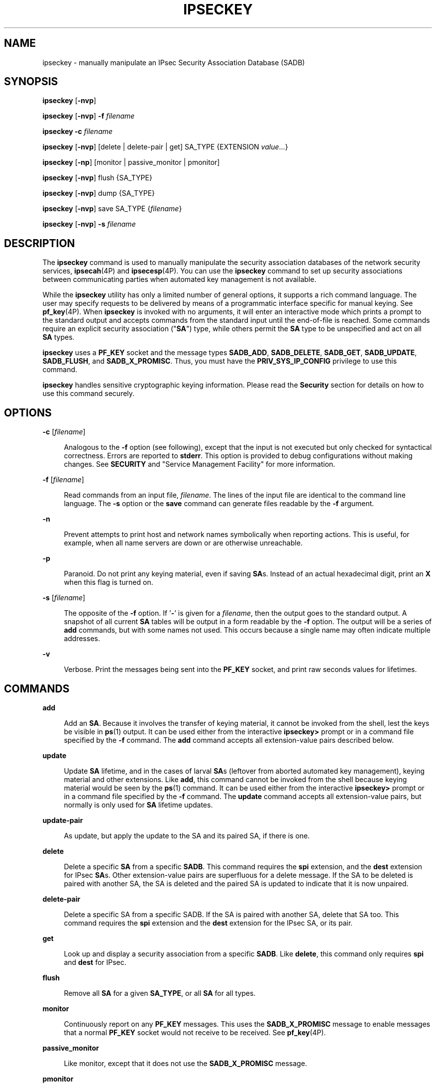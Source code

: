 '\" te
.\" Copyright (C) 2008, Sun Microsystems, Inc. All Rights Reserved
.\" The contents of this file are subject to the terms of the Common Development and Distribution License (the "License").  You may not use this file except in compliance with the License.
.\" You can obtain a copy of the license at usr/src/OPENSOLARIS.LICENSE or http://www.opensolaris.org/os/licensing.  See the License for the specific language governing permissions and limitations under the License.
.\" When distributing Covered Code, include this CDDL HEADER in each file and include the License file at usr/src/OPENSOLARIS.LICENSE.  If applicable, add the following below this CDDL HEADER, with the fields enclosed by brackets "[]" replaced with your own identifying information: Portions Copyright [yyyy] [name of copyright owner]
.TH IPSECKEY 8 "April 17, 2024"
.SH NAME
ipseckey \- manually manipulate an IPsec Security Association Database (SADB)
.SH SYNOPSIS
.nf
\fBipseckey\fR  [\fB-nvp\fR]
.fi

.LP
.nf
\fBipseckey\fR  [\fB-nvp\fR] \fB-f\fR \fIfilename\fR
.fi

.LP
.nf
\fBipseckey\fR  \fB-c\fR \fIfilename\fR
.fi

.LP
.nf
\fBipseckey\fR  [\fB-nvp\fR] [delete | delete-pair | get] SA_TYPE {EXTENSION \fIvalue\fR...}
.fi

.LP
.nf
\fBipseckey\fR  [\fB-np\fR] [monitor |  passive_monitor |  pmonitor]
.fi

.LP
.nf
\fBipseckey\fR  [\fB-nvp\fR] flush {SA_TYPE}
.fi

.LP
.nf
\fBipseckey\fR  [\fB-nvp\fR] dump {SA_TYPE}
.fi

.LP
.nf
\fBipseckey\fR  [\fB-nvp\fR] save SA_TYPE {\fIfilename\fR}
.fi

.LP
.nf
\fBipseckey\fR  [\fB-nvp\fR] \fB-s\fR \fIfilename\fR
.fi

.SH DESCRIPTION
The \fBipseckey\fR command is used to manually manipulate the security
association databases of the network security services, \fBipsecah\fR(4P) and
\fBipsecesp\fR(4P). You can use the \fBipseckey\fR command to set up security
associations between communicating parties when automated key management is not
available.
.sp
.LP
While the \fBipseckey\fR utility has only a limited number of general options,
it supports a rich command language. The user may specify requests to be
delivered by means of a programmatic interface specific for manual keying. See
\fBpf_key\fR(4P). When \fBipseckey\fR is invoked with no arguments, it will
enter an interactive mode which prints a prompt to the standard output and
accepts commands from the standard input until the end-of-file is reached. Some
commands require an explicit security association ("\fBSA\fR") type, while
others permit the \fBSA\fR type to be unspecified and act on all \fBSA\fR
types.
.sp
.LP
\fBipseckey\fR uses a \fBPF_KEY\fR socket and the message types \fBSADB_ADD\fR,
\fBSADB_DELETE\fR, \fBSADB_GET\fR, \fBSADB_UPDATE\fR, \fBSADB_FLUSH\fR, and
\fBSADB_X_PROMISC\fR. Thus, you must have the \fBPRIV_SYS_IP_CONFIG\fR
privilege to use this command.
.sp
.LP
\fBipseckey\fR handles sensitive cryptographic keying information. Please read
the \fBSecurity\fR section for details on how to use this command securely.
.SH OPTIONS
.ne 2
.na
\fB\fB-c\fR [\fIfilename\fR]\fR
.ad
.sp .6
.RS 4n
Analogous to the \fB-f\fR option (see following), except that the input is not
executed but only checked for syntactical correctness. Errors are reported to
\fBstderr\fR. This option is provided to debug configurations without making
changes. See \fBSECURITY\fR and "Service Management Facility" for more
information.
.RE

.sp
.ne 2
.na
\fB\fB-f\fR [\fIfilename\fR]\fR
.ad
.sp .6
.RS 4n
Read commands from an input file, \fIfilename\fR. The lines of the input file
are identical to the command line language. The \fB-s\fR option or the
\fBsave\fR command can generate files readable by the \fB-f\fR argument.
.RE

.sp
.ne 2
.na
\fB\fB-n\fR\fR
.ad
.sp .6
.RS 4n
Prevent attempts to print host and network names symbolically when reporting
actions. This is useful, for example, when all name servers are down or are
otherwise unreachable.
.RE

.sp
.ne 2
.na
\fB\fB-p\fR\fR
.ad
.sp .6
.RS 4n
Paranoid. Do not print any keying material, even if saving \fBSA\fRs. Instead
of an actual hexadecimal digit, print an \fBX\fR when this flag is turned on.
.RE

.sp
.ne 2
.na
\fB\fB-s\fR [\fIfilename\fR]\fR
.ad
.sp .6
.RS 4n
The opposite of the \fB-f\fR option. If '\fB-\fR' is given for a
\fIfilename\fR, then the output goes to the standard output. A snapshot of all
current \fBSA\fR tables will be output in a form readable by the \fB-f\fR
option. The output will be a series of \fBadd\fR commands, but with some names
not used. This occurs because a single name may often indicate multiple
addresses.
.RE

.sp
.ne 2
.na
\fB\fB-v\fR\fR
.ad
.sp .6
.RS 4n
Verbose. Print the messages being sent into the \fBPF_KEY\fR socket, and print
raw seconds values for lifetimes.
.RE

.SH COMMANDS
.ne 2
.na
\fB\fBadd\fR\fR
.ad
.sp .6
.RS 4n
Add an \fBSA\fR. Because it involves the transfer of keying material, it cannot
be invoked from the shell, lest the keys be visible in \fBps\fR(1) output. It
can be used either from the interactive \fBipseckey>\fR prompt or in a command
file specified by the \fB-f\fR command. The \fBadd\fR command accepts all
extension-value pairs described below.
.RE

.sp
.ne 2
.na
\fB\fBupdate\fR\fR
.ad
.sp .6
.RS 4n
Update \fBSA\fR lifetime, and in the cases of larval \fBSA\fRs (leftover from
aborted automated key management), keying material and other extensions. Like
\fBadd\fR, this command cannot be invoked from the shell because keying
material would be seen by the \fBps\fR(1) command. It can be used either from
the interactive \fBipseckey>\fR prompt or in a command file specified by the
\fB-f\fR command. The \fBupdate\fR command accepts all extension-value pairs,
but normally is only used for \fBSA\fR lifetime updates.
.RE

.sp
.ne 2
.na
\fB\fBupdate-pair\fR\fR
.ad
.sp .6
.RS 4n
As update, but apply the update to the SA and its paired SA, if there is one.
.RE

.sp
.ne 2
.na
\fB\fBdelete\fR\fR
.ad
.sp .6
.RS 4n
Delete a specific \fBSA\fR from a specific \fBSADB\fR. This command requires
the \fBspi\fR extension, and the \fBdest\fR extension for IPsec \fBSA\fRs.
Other extension-value pairs are superfluous for a delete message. If the SA to
be deleted is paired with another SA, the SA is deleted and the paired SA is
updated to indicate that it is now unpaired.
.RE

.sp
.ne 2
.na
\fB\fBdelete-pair\fR\fR
.ad
.sp .6
.RS 4n
Delete a specific SA from a specific SADB. If the SA is paired with another SA,
delete that SA too. This command requires the \fBspi\fR extension and the
\fBdest\fR extension for the IPsec SA, or its pair.
.RE

.sp
.ne 2
.na
\fB\fBget\fR\fR
.ad
.sp .6
.RS 4n
Look up and display a security association from a specific \fBSADB\fR. Like
\fBdelete\fR, this command only requires \fBspi\fR and \fBdest\fR for IPsec.
.RE

.sp
.ne 2
.na
\fB\fBflush\fR\fR
.ad
.sp .6
.RS 4n
Remove all \fBSA\fR for a given \fBSA_TYPE\fR, or all \fBSA\fR for all types.
.RE

.sp
.ne 2
.na
\fB\fBmonitor\fR\fR
.ad
.sp .6
.RS 4n
Continuously report on any \fBPF_KEY\fR messages. This uses the
\fBSADB_X_PROMISC\fR message to enable messages that a normal \fBPF_KEY\fR
socket would not receive to be received. See \fBpf_key\fR(4P).
.RE

.sp
.ne 2
.na
\fB\fBpassive_monitor\fR\fR
.ad
.sp .6
.RS 4n
Like monitor, except that it does not use the \fBSADB_X_PROMISC\fR message.
.RE

.sp
.ne 2
.na
\fB\fBpmonitor\fR\fR
.ad
.sp .6
.RS 4n
Synonym for \fBpassive_monitor\fR.
.RE

.sp
.ne 2
.na
\fB\fBdump\fR\fR
.ad
.sp .6
.RS 4n
Will display all \fBSA\fRs for a given \fBSA\fR type, or will display all
\fBSA\fRs. Because of the large amount of data generated by this command, there
is no guarantee that all \fBSA\fR information will be successfully delivered,
or that this command will even complete.
.RE

.sp
.ne 2
.na
\fB\fBsave\fR\fR
.ad
.sp .6
.RS 4n
Is the command analog of the \fB-s\fR option. It is included as a command to
provide a way to snapshot a particular \fBSA\fR type, for example, \fBesp\fR or
\fBah\fR.
.RE

.sp
.ne 2
.na
\fB\fBhelp\fR\fR
.ad
.sp .6
.RS 4n
Prints a brief summary of commands.
.RE

.SS "\fBSA_TYPE\fR"
.ne 2
.na
\fB\fBall\fR\fR
.ad
.sp .6
.RS 4n
Specifies all known \fBSA\fR types. This type is only used for the \fBflush\fR
and \fBdump\fR commands. This is equivalent to having no \fBSA\fR type for
these commands.
.RE

.sp
.ne 2
.na
\fB\fBah\fR\fR
.ad
.sp .6
.RS 4n
Specifies the IPsec Authentication Header ("\fBAH\fR") \fBSA\fR.
.RE

.sp
.ne 2
.na
\fB\fBesp\fR\fR
.ad
.sp .6
.RS 4n
Specifies the IPsec Encapsulating Security Payload ("\fBESP\fR") \fBSA\fR.
.RE

.SH EXTENSION VALUE TYPES
Commands like \fBadd\fR, \fBdelete\fR, \fBget\fR, and \fBupdate\fR require that
certain extensions and associated values be specified. The extensions will be
listed here, followed by the commands that use them, and the commands that
require them. Requirements are currently documented based upon the IPsec
definitions of an \fBSA\fR. Required extensions may change in the future.
\fB<number>\fR can be in either hex (\fB0xnnn\fR), decimal (\fBnnn\fR) or octal
(\fB0nnn\fR).\fB<string>\fR is a text string. \fB<hexstr>\fR is a long
hexadecimal number with a bit-length. Extensions are usually paired with
values; however, some extensions require two values after them.
.sp
.ne 2
.na
\fB\fBspi \fI<number>\fR\fR\fR
.ad
.sp .6
.RS 4n
Specifies the security parameters index of the \fBSA\fR. This extension is
required for the \fBadd\fR, \fBdelete\fR, \fBget\fR and \fBupdate\fR commands.
.RE

.sp
.ne 2
.na
\fB\fBpair-spi \fI<number>\fR\fR\fR
.ad
.sp .6
.RS 4n
When \fBpair-spi\fR is used with the \fBadd\fR or \fBupdate\fR commands, the SA
being added or updated will be paired with the SA defined by \fBpair-spi\fR. A
pair of SAs can be updated or deleted with a single command.
.sp
The two SAs that make up the pair need to be in opposite directions from the
same pair of IP addresses. The command will fail if either of the SAs specified
are already paired with another SA.
.sp
If the pair-spi token is used in a command and the SA defined by pair-spi does
not exist, the command will fail. If the command was \fBadd\fR and the pairing
failed, the SA to be added will instead be removed.
.RE

.sp
.ne 2
.na
\fB\fBinbound | outbound\fR\fR
.ad
.sp .6
.RS 4n
These optional flags specify the direction of the SA. When the \fBinbound\fR or
\fBoutbound\fR flag is specified with the \fBadd\fR command,  the kernel will
insert the new SA into the specified hash table for faster lookups. If the flag
is omitted, the kernel will decide into which hash table to insert the new SA
based on its knowledge the IP addresses specified with the \fBsrc\fR and
\fBdst\fR extensions.
.sp
When these flags are used with the \fBupdate\fR, \fBdelete\fR,
\fBupdate-pair\fR or \fBget\fR commands, the flags provide a hint as to the
hash table in which the kernel should find the SA.
.RE

.sp
.ne 2
.na
\fB\fBreplay\fR \fI<number>\fR\fR
.ad
.sp .6
.RS 4n
Specifies the replay window size. If not specified, the replay window size is
assumed to be zero. It is not recommended that manually added \fBSA\fRs have a
replay window. This extension is used by the \fBadd\fR and \fBupdate\fR
commands.
.RE

.sp
.ne 2
.na
\fB\fBreplay_value\fR \fI<number>\fR\fR
.ad
.sp .6
.RS 4n
Specifies the replay value of the SA. This extension is used by the \fBadd\fR
and \fBupdate\fR commands.
.RE

.sp
.ne 2
.na
\fB\fBstate \fI<string>\fR|\fI<number>\fR\fR\fR
.ad
.sp .6
.RS 4n
Specifies the \fBSA\fR state, either by numeric value or by the strings
"\fBlarval\fR", "\fBmature\fR", "\fBdying\fR" or "\fBdead\fR". If not
specified, the value defaults to \fBmature\fR. This extension is used by the
\fBadd\fR and \fBupdate\fR commands.
.RE

.sp
.ne 2
.na
\fB\fBauth_alg \fI<string>\fR|\fI<number>\fR\fR\fR
.ad
.br
.na
\fB\fBauthalg <string>|<number>\fR\fR
.ad
.sp .6
.RS 4n
Specifies the authentication algorithm for an \fBSA\fR, either by numeric
value, or by strings indicating an algorithm name. Current authentication
algorithms include:
.sp
.ne 2
.na
\fB\fBHMAC-MD5\fR\fR
.ad
.sp .6
.RS 4n
\fBmd5\fR, \fBhmac-md5\fR
.RE

.sp
.ne 2
.na
\fB\fBHMAC-SH-1\fR\fR
.ad
.sp .6
.RS 4n
\fBsha\fR, \fBsha-1\fR, \fBhmac-sha1\fR, \fBhmac-sha\fR
.RE

.sp
.ne 2
.na
\fB\fBHMAC-SHA-256\fR\fR
.ad
.sp .6
.RS 4n
\fBsha256\fR, \fBsha-256\fR, \fBhmac-sha256\fR, \fBhmac-sha-256\fR
.RE

.sp
.ne 2
.na
\fB\fBHMAC-SHA-384\fR\fR
.ad
.sp .6
.RS 4n
\fBsha384\fR, \fBsha-384\fR, \fBhmac-sha384\fR, \fBhmac-sha-384\fR
.RE

.sp
.ne 2
.na
\fB\fBHMAC-SHA-512\fR\fR
.ad
.sp .6
.RS 4n
\fBsha512\fR, \fBsha-512\fR, \fBhmac-sha512\fR, \fBhmac-sha-512\fR
.RE

Often, algorithm names will have several synonyms. This extension is required
by the \fBadd\fR command for certain \fBSA\fR types. It is also used by the
\fBupdate\fR command.
.sp
Use the \fBipsecalgs\fR(8) command to obtain the complete list of
authentication algorithms.
.RE

.sp
.ne 2
.na
\fB\fBencr_alg \fI<string>\fR|\fI<number>\fR\fR\fR
.ad
.br
.na
\fB\fBencralg \fI<string>\fR|\fI<number>\fR\fR\fR
.ad
.sp .6
.RS 4n
Specifies the encryption algorithm for an SA, either by numeric value, or by
strings indicating an algorithm name. Current encryption algorithms include DES
("\fBdes\fR"), Triple-DES ("\fB3des\fR"), Blowfish ("blowfish"), and AES
("aes"). This extension is required by the add command for certain \fBSA\fR
types. It is also used by the \fBupdate\fR command.
.sp
Use the \fBipsecalgs\fR(8) command to obtain the complete list of encryption
algorithms.
.RE

.sp
.LP
The next six extensions are lifetime extensions. There are two varieties,
"\fBhard\fR" and "\fBsoft\fR". If a \fBhard\fR lifetime expires, the \fBSA\fR
will be deleted automatically by the system. If a \fBsoft\fR lifetime expires,
an \fBSADB_EXPIRE\fR message will be transmitted by the system, and its state
will be downgraded to \fBdying\fR from \fBmature\fR. See \fBpf_key\fR(4P). The
\fBmonitor\fR command to \fBkey\fR allows you to view \fBSADB_EXPIRE\fR
messages.
.sp
.ne 2
.na
\fB\fBidle_addtime\fR \fI<number>\fR\fR
.ad
.br
.na
\fB\fBidle_usetime\fR \fI<number>\fR\fR
.ad
.sp .6
.RS 4n
Specifies the number of seconds that this SA can exist if the SA is not used
before the SA is revalidated. If this extension is not present, the default
value is half of the \fBhard_addtime\fR (see below). This extension is used by
the \fBadd\fR and \fBupdate\fR commands.
.RE

.sp
.ne 2
.na
\fB\fBsoft_bytes \fI<number>\fR\fR\fR
.ad
.br
.na
\fB\fBhard_bytes \fI<number>\fR\fR\fR
.ad
.sp .6
.RS 4n
Specifies the number of bytes that this \fBSA\fR can protect. If this extension
is not present, the default value is zero, which means that the \fBSA\fR will
not expire based on the number of bytes protected. This extension is used by
the \fBadd\fR and \fBupdate\fR commands.
.RE

.sp
.ne 2
.na
\fB\fBsoft_addtime \fI<number>\fR\fR\fR
.ad
.br
.na
\fB\fBhard_addtime \fI<number>\fR\fR\fR
.ad
.sp .6
.RS 4n
Specifies the number of seconds that this \fBSA\fR can exist after being added
or updated from a larval \fBSA\fR. An update of a mature \fBSA\fR does not
reset the initial time that it was added. If this extension is not present, the
default value is zero, which means the \fBSA\fR will not expire based on how
long it has been since it was added. This extension is used by the \fBadd\fR
and \fBupdate\fR commands.
.RE

.sp
.ne 2
.na
\fB\fBsoft_usetime \fI<number>\fR\fR\fR
.ad
.br
.na
\fB\fBhard_usetime \fI<number>\fR\fR\fR
.ad
.sp .6
.RS 4n
Specifies the number of seconds this \fBSA\fR can exist after first being used.
If this extension is not present, the default value is zero, which means the
\fBSA\fR will not expire based on how long it has been since it was added. This
extension is used by the \fBadd\fR and \fBupdate\fR commands.
.RE

.sp
.ne 2
.na
\fB\fBsaddr \fIaddress\fR | \fIname\fR\fR\fR
.ad
.br
.na
\fB\fBsrcaddr \fIaddress\fR | \fIname\fR\fR\fR
.ad
.br
.na
\fB\fBsaddr6 \fIIPv6 address\fR\fR\fR
.ad
.br
.na
\fB\fBsrcaddr6 \fIIPv6 address\fR\fR\fR
.ad
.br
.na
\fB\fBsrc \fIaddress\fR | \fIname\fR\fR\fR
.ad
.br
.na
\fB\fBsrc6 \fIIPv6 address\fR\fR\fR
.ad
.sp .6
.RS 4n
\fBsrcaddr \fIaddress\fR\fR and \fBsrc \fIaddress\fR\fR are synonyms that
indicate the source address of the \fBSA\fR. If unspecified, the source address
will either remain unset, or it will be set to a wildcard address if a
destination address was supplied. To not specify the source address is valid
for IPsec \fBSA\fRs. Future \fBSA\fR types may alter this assumption. This
extension is used by the \fBadd\fR, \fBupdate\fR, \fBget\fR and \fBdelete\fR
commands.
.RE

.sp
.ne 2
.na
\fB\fBdaddr \fI<address>\fR|\fI<name>\fR\fR\fR
.ad
.br
.na
\fB\fBdstaddr \fI<address>\fR|\fI<name>\fR\fR\fR
.ad
.br
.na
\fB\fBdaddr6 \fI<IPv6 address>\fR|\fI<name>\fR\fR\fR
.ad
.br
.na
\fB\fBdstaddr6 \fI<IPv6 address>\fR|\fI<name>\fR\fR\fR
.ad
.br
.na
\fB\fBdst \fI<addr>\fR|\fI<name>\fR\fR\fR
.ad
.br
.na
\fB\fBdst6 \fI<IPv6 address>\fR|\fI<name>\fR\fR\fR
.ad
.sp .6
.RS 4n
\fBdstaddr \fI<addr>\fR\fR and \fBdst \fI<addr>\fR\fR are synonyms that
indicate the destination address of the \fBSA\fR. If unspecified, the
destination address will remain unset. Because IPsec \fBSA\fRs require a
specified destination address and \fBspi\fR for identification, this extension,
with a specific value, is required for the \fBadd\fR, \fBupdate\fR, \fBget\fR
and \fBdelete\fR commands.
.sp
If a name is given, \fBipseckey\fR will attempt to invoke the command on
multiple \fBSA\fRs with all of the destination addresses that the name can
identify. This is similar to how \fBipsecconf\fR handles addresses.
.sp
If \fBdst6\fR or \fBdstaddr6\fR is specified, only the IPv6 addresses
identified by a name are used.
.RE

.sp
.ne 2
.na
\fB\fBsport\fR \fI<portnum>\fR\fR
.ad
.sp .6
.RS 4n
\fBsport\fR specifies the source port number for an SA. It should be used in
combination with an upper-layer protocol (see below), but it does not have to
be.
.RE

.sp
.ne 2
.na
\fB\fBdport\fR \fI<portnum>\fR\fR
.ad
.sp .6
.RS 4n
sport specifies the destination port number for an SA. It should be used in
combination with an upper-layer protocol (see below), but it does not have to
be.
.RE

.sp
.ne 2
.na
\fB\fBencap\fR \fI<protocol>\fR\fR
.ad
.sp .6
.RS 4n
Identifies the protocol used to encapsulate NAT-traversal IPsec packets. Other
NAT-traversal parameters (\fBnat_*\fR) are below.  The only acceptable value
for \fI<protocol>\fR currently is \fBudp\fR.
.RE

.sp
.ne 2
.na
\fB\fBproto\fR \fI<protocol number>\fR\fR
.ad
.br
.na
\fB\fBulp\fR \fI<protocol number>\fR\fR
.ad
.sp .6
.RS 4n
\fBproto\fR, and its synonym \fBulp\fR, specify the IP protocol number of the
SA.
.RE

.sp
.ne 2
.na
\fB\fBnat_loc\fR \fI<address>\fR|\fI<name>\fR\fR
.ad
.sp .6
.RS 4n
If the local address in the SA (source or destination) is behind a NAT, this
extension indicates the NAT node's globally-routable address. This address can
match the SA's local address if there is a \fBnat_lport\fR (see below)
specified.
.RE

.sp
.ne 2
.na
\fB\fBnat_rem\fR \fI<address>\fR|\fI<name>\fR\fR
.ad
.sp .6
.RS 4n
If the remote address in the SA (source or destination) is behind a NAT, this
extension indicates that node's internal (that is, behind-the-NAT) address.
This address can match the SA's local address if there is a \fBnat_rport\fR
(see below) specified.
.RE

.sp
.ne 2
.na
\fB\fBnat_lport\fR \fI<portnum>\fR\fR
.ad
.sp .6
.RS 4n
Identifies the local UDP port on which encapsulation of ESP occurs.
.RE

.sp
.ne 2
.na
\fB\fBnat_rport\fR \fI<portnum>\fR\fR
.ad
.sp .6
.RS 4n
Identifies the remote UDP port on which encapsulation of ESP occurs.
.RE

.sp
.ne 2
.na
\fB\fBisrc\fR \fI<address>\fR | \fI<name>\fR[/\fI<prefix>\fR]\fR
.ad
.br
.na
\fB\fBinnersrc\fR \fI<address>\fR | \fI<name>\fR[/\fI<prefix>\fR]\fR
.ad
.br
.na
\fB\fBisrc6\fR \fI<address>\fR | \fI<name>\fR[/\fI<prefix>\fR]\fR
.ad
.br
.na
\fB\fBinnersrc6\fR \fI<address>\fR | \fI<name>\fR[/\fI<prefix>\fR]\fR
.ad
.br
.na
\fB\fBproxyaddr\fR \fI<address>\fR | \fI<name>\fR[/\fI<prefix>\fR]\fR
.ad
.br
.na
\fB\fBproxy\fR \fI<address>\fR | \fI<name>\fR[/\fI<prefix>\fR]\fR
.ad
.sp .6
.RS 4n
\fBisrc\fR \fI<address>\fR[/\fI<prefix>\fR] and \fBinnersrc\fR
\fI<address>\fR[/\fI<prefix>\fR] are synonyms. They indicate the inner source
address for a tunnel-mode SA.
.sp
An inner-source can be a prefix instead of an address. As with other address
extensions, there are IPv6-specific forms. In such cases, use only
IPv6-specific addresses or prefixes.
.sp
Previous versions referred to this value as the proxy address. The usage, while
deprecated, remains.
.RE

.sp
.ne 2
.na
\fB\fBidst\fR \fI<address>\fR | \fI<name>\fR[/\fI<prefix>\fR]\fR
.ad
.br
.na
\fB\fBinnerdst\fR \fI<address>\fR | \fI<name>\fR[/\fI<prefix>\fR]\fR
.ad
.br
.na
\fB\fBidst6\fR \fI<address>\fR | \fI<name>\fR[/\fI<prefix>\fR]\fR
.ad
.br
.na
\fB\fBinnerdst6\fR \fI<address>\fR | \fI<name>\fR[/\fI<prefix>\fR]\fR
.ad
.sp .6
.RS 4n
\fBidst\fR \fI<address>\fR[/\fI<prefix>\fR] and \fBinnerdst\fR
\fI<address>\fR[/\fI<prefix>\fR] are synonyms. They indicate the inner
destination address for a tunnel-mode SA.
.sp
An inner-destination can be a prefix instead of an address. As with other
address extensions, there are IPv6-specific forms. In such cases, use only
IPv6-specific addresses or prefixes.
.RE

.sp
.ne 2
.na
\fB\fBinnersport\fR \fI<portnum>\fR\fR
.ad
.br
.na
\fB\fBisport\fR \fI<portnum>\fR\fR
.ad
.sp .6
.RS 4n
\fBinnersport\fR specifies the source port number of the inner header for a
tunnel-mode SA. It should be used in combination with an upper-layer protocol
(see below), but it does not have to be.
.RE

.sp
.ne 2
.na
\fB\fBinnerdport\fR \fI<portnum>\fR\fR
.ad
.br
.na
\fB\fBidport\fR \fI<portnum>\fR\fR
.ad
.sp .6
.RS 4n
\fBinnerdport\fR specifies the destination port number of the inner header for
a tunnel-mode SA. It should be used in combination with an upper-layer protocol
(see below), but it does not have to be.
.RE

.sp
.ne 2
.na
\fB\fBiproto\fR \fI<protocol number>\fR\fBiulp\fR \fI<protocol number>\fR\fR
.ad
.sp .6
.RS 4n
\fBiproto\fR, and its synonym \fBiulp\fR, specify the IP protocol number of the
inner header of a tunnel-mode SA.
.RE

.sp
.ne 2
.na
\fB\fBauthkey \fI<hexstring>\fR\fR\fR
.ad
.sp .6
.RS 4n
Specifies the authentication key for this \fBSA\fR. The key is expressed as a
string of hexadecimal digits, with an optional \fB/\fR at the end, for example,
\fB123/12\fR. Bits are counted from the most-significant bits down. For
example, to express three '1' bits, the proper syntax is the string
"\fBe/3\fR". For multi-key algorithms, the string is the concatenation of the
multiple keys. This extension is used by the \fBadd\fR and \fBupdate\fR
commands.
.RE

.sp
.ne 2
.na
\fB\fBencrkey \fI<hexstring>\fR\fR\fR
.ad
.sp .6
.RS 4n
Specifies the encryption key for this \fBSA\fR. The syntax of the key is the
same as \fBauthkey\fR. A concrete example of a multi-key encryption algorithm
is \fB3des\fR, which would express itself as a 192-bit key, which is three
64-bit parity-included \fBDES\fR keys. This extension is used by the \fBadd\fR
and \fBupdate\fR commands.
.RE

.sp
.LP
Certificate identities are very useful in the context of automated key
management, as they tie the \fBSA\fR to the public key certificates used in
most automated key management protocols. They are less useful for manually
added \fBSA\fRs. Unlike other extensions, \fBsrcidtype\fR takes two values, a
\fItype\fR, and an actual \fIvalue\fR. The type can be one of the following:
.sp
.ne 2
.na
\fB\fBprefix\fR\fR
.ad
.sp .6
.RS 4n
An address prefix.
.RE

.sp
.ne 2
.na
\fB\fBfqdn\fR\fR
.ad
.sp .6
.RS 4n
A fully-qualified domain name.
.RE

.sp
.ne 2
.na
\fB\fBdomain\fR\fR
.ad
.sp .6
.RS 4n
Domain name, synonym for \fBfqdn\fR.
.RE

.sp
.ne 2
.na
\fB\fBuser_fqdn\fR\fR
.ad
.sp .6
.RS 4n
User identity of the form \fB\fIuser\fR@\fIfqdn\fR\fR.
.RE

.sp
.ne 2
.na
\fB\fBmailbox\fR\fR
.ad
.sp .6
.RS 4n
Synonym for \fBuser_fqdn\fR.
.RE

.sp
.LP
The \fIvalue\fR is an arbitrary text string that should identify the
certificate.
.sp
.ne 2
.na
\fB\fBsrcidtype \fI<type, value>\fR\fR\fR
.ad
.sp .6
.RS 4n
Specifies a source certificate identity for this \fBSA\fR. This extension is
used by the \fBadd\fR and \fBupdate\fR commands.
.RE

.sp
.ne 2
.na
\fB\fBdstidtype \fI<type, value>\fR\fR\fR
.ad
.sp .6
.RS 4n
Specifies a destination certificate identity for this \fBSA\fR. This extension
is used by the \fBadd\fR and \fBupdate\fR commands
.RE

.SS "Tunnel Mode versus Transport Mode SAs"
An IPsec SA is a Tunnel Mode SA if the "proto" value is either 4 (\fBipip\fR)
or 41 (\fBipv6\fR) \fBand\fR there is an inner-address or inner-port value
specified. Otherwise, the SA is a Transport Mode SA.
.SH SECURITY
Keying material is very sensitive and should be generated as randomly as
possible. Some algorithms have known weak keys. IPsec algorithms have built-in
weak key checks, so that if a weak key is in a newly added \fBSA\fR, the
\fBadd\fR command will fail with an invalid value.
.sp
.LP
The \fBipseckey\fR command allows a privileged user to enter cryptographic
keying information. If an adversary gains access to such information, the
security of IPsec traffic is compromised. The following issues should be taken
into account when using the \fBipseckey\fR command.
.RS +4
.TP
1.
Is the \fBTTY\fR going over a network (interactive mode)?
.RS +4
.TP
.ie t \(bu
.el o
If it is, then the security of the keying material is the security of the
network path for this \fBTTY\fR's traffic. Using \fBipseckey\fR over a
clear-text \fBtelnet\fR or \fBrlogin\fR session is risky.
.RE
.RS +4
.TP
.ie t \(bu
.el o
Even local windows might be vulnerable to attacks where a concealed program
that reads window events is present.
.RE
.RE
.RS +4
.TP
2.
Is the file accessed over the network or readable to the world (\fB-f\fR
option)?
.RS +4
.TP
.ie t \(bu
.el o
A network-mounted file can be sniffed by an adversary as it is being read.
.RE
.RS +4
.TP
.ie t \(bu
.el o
A world-readable file with keying material in it is also risky.
.RE
.RE
.RS +4
.TP
3.
The \fBipseckey\fR command is designed to be managed by the \fBmanual-key\fR
\fBsmf\fR(7) service. Because the \fBsmf\fR(7) log files are world-readable,
the \fBipseckey\fR does not record any syntax errors in the log files, as these
errors might include secret information.
.sp
If a syntax error is found when the \fBmanual-key\fR \fBsmf\fR(7) service is
enabled, the service enters maintenance mode. The log file will indicate that
there was a syntax error, but will not specify what the error was.
.sp
The administrator should use \fBipeckey\fR \fB-c\fR \fIfilename\fR from the
command line to discover the cause of the errors. See \fBOPTIONS\fR.
.RE
.sp
.LP
If your source address is a host that can be looked up over the network and
your naming system itself is compromised, then any names used will not be
trustworthy.
.sp
.LP
Security weaknesses often lie in misapplication of tools, not in the tools
themselves. Administrators are urged to be cautious when using \fBipseckey\fR.
The safest mode of operation is probably on a console or other hard-connected
\fBTTY\fR.
.sp
.LP
For further thoughts on this subject, see the afterward by Matt Blaze in Bruce
Schneier's \fIApplied Cryptography: Protocols, Algorithms, and Source Code in
C\fR.
.SS "Service Management Facility"
IPsec manual keys are managed by the service management facility, \fBsmf\fR(7).
The services listed below manage the components of IPsec. These services are
delivered as follows:
.sp
.in +2
.nf
svc:/network/ipsec/policy:default (enabled)
svc:/network/ipsec/ipsecalgs:default (enabled)
svc:/network/ipsec/manual-key:default (disabled)
svc:/network/ipsec/ike:default (disabled)
.fi
.in -2
.sp

.sp
.LP
The manual-key service is delivered disabled. The system administrator must
create manual IPsec Security Associations (SAs), as described in this man page,
before enabling that service.
.sp
.LP
The policy service is delivered enabled, but without a configuration file, so
that, as a starting condition, packets are not protected by IPsec. After you
create the configuration file \fB/etc/inet/ipsecinit.conf\fR and refresh the
service (\fBsvcadm refresh\fR, see below), the policy contained in the
configuration file is applied. If there is an error in this file, the service
enters maintenance mode. See \fBipsecconf\fR(8).
.sp
.LP
Services that are delivered disabled are delivered that way because the system
administrator must create configuration files for those services before
enabling them. See \fBike.config\fR(5) for the \fBike\fR service.
.sp
.LP
See \fBipsecalgs\fR(8) for the \fBipsecalgs\fR service.
.sp
.LP
The correct administrative procedure is to create the configuration file for
each service, then enable each service using \fBsvcadm\fR(8).
.sp
.LP
If the configuration needs to be changed, edit the configuration file then
refresh the service, as follows:
.sp
.in +2
.nf
example# \fBsvcadm refresh manual-key\fR
.fi
.in -2
.sp

.sp
.LP
\fBWarning:\fR To prevent \fBipseckey\fR complaining about duplicate
Associations, the \fBipseckey\fR command flushes the Security Association Data
Base (SADB) when the \fBipseckey\fR command is run from \fBsmf\fR(7), before
adding any new Security Associations defined in the configuration file. This
differs from the command line behavior where the SADB is not flushed before
adding new Security Associations.
.sp
.LP
The \fBsmf\fR(7) framework will record any errors in the service-specific log
file. Use any of the following commands to examine the \fBlogfile\fR property:
.sp
.in +2
.nf
example# \fBsvcs -l manual-key\fR
example# \fBsvcprop manual-key\fR
example# \fBsvccfg -s manual-key listprop\fR
.fi
.in -2
.sp

.sp
.LP
The following property is defined for the \fBmanual-key\fR service:
.sp
.in +2
.nf
config/config_file
.fi
.in -2
.sp

.sp
.LP
This property can be modified using \fBsvccfg\fR(8) by users who have been
assigned the following authorization:
.sp
.in +2
.nf
solaris.smf.value.ipsec
.fi
.in -2
.sp

.sp
.LP
See \fBauths\fR(1), \fBuser_attr\fR(5), \fBrbac\fR(7).
.sp
.LP
The service needs to be refreshed using \fBsvcadm\fR(8) before the new
property is effective. General non-modifiable properties can be viewed with the
\fBsvcprop\fR(1) command.
.sp
.in +2
.nf
# \fBsvccfg -s ipsec/manual-key setprop config/config_file = \e
/new/config_file\fR
# \fBsvcadm refresh manual-key\fR
.fi
.in -2
.sp

.sp
.LP
Administrative actions on this service, such as enabling, disabling,
refreshing, and requesting restart can be performed using \fBsvcadm\fR(8). A
user who has been assigned the authorization shown below can perform these
actions:
.sp
.in +2
.nf
solaris.smf.manage.ipsec
.fi
.in -2
.sp

.sp
.LP
The service's status can be queried using the \fBsvcs\fR(1) command.
.sp
.LP
The \fBipseckey\fR command is designed to be run under \fBsmf\fR(7) management.
While the \fBipsecconf\fR command can be run from the command line, this is
discouraged. If the \fBipseckey\fR command is to be run from the command line,
the \fBmanual-key\fR \fBsmf\fR(7) service should be disabled first. See
\fBsvcadm\fR(8).
.SH EXAMPLES
\fBExample 1 \fREmptying Out All \fBSA\fRs
.sp
.LP
To empty out all \fBSA\fR:

.sp
.in +2
.nf
example# \fBipseckey flush\fR
.fi
.in -2
.sp

.LP
\fBExample 2 \fRFlushing Out IPsec AH \fBSA\fRs Only
.sp
.LP
To flush out only IPsec \fBAH\fR \fBSA\fRs:

.sp
.in +2
.nf
example# \fBipseckey flush ah\fR
.fi
.in -2
.sp

.LP
\fBExample 3 \fRSaving All \fBSA\fRs To Standard Output
.sp
.LP
To save all \fBSA\fRs to the standard output:

.sp
.in +2
.nf
example# \fBipseckey save all\fR
.fi
.in -2
.sp

.LP
\fBExample 4 \fRSaving \fBESP\fR \fBSA\fRs To The File \fB/tmp/snapshot\fR
.sp
.LP
To save \fBESP\fR \fBSA\fRs to the file \fB/tmp/snapshot\fR:

.sp
.in +2
.nf
example# \fBipseckey save esp /tmp/snapshot\fR
.fi
.in -2
.sp

.LP
\fBExample 5 \fRDeleting an IPsec \fBSA\fR
.sp
.LP
To delete an IPsec \fBSA\fR, only the \fBSPI\fR and the destination address are
needed:

.sp
.in +2
.nf
example# \fBipseckey delete esp spi 0x2112 dst 224.0.0.1\fR
.fi
.in -2
.sp

.sp
.LP
An alternative would be to delete the SA and the SAs pair if it has one:

.sp
.in +2
.nf
example# \fBipseckey delete-pair esp spi 0x2112 dst 224.0.0.1\fR
.fi
.in -2
.sp

.LP
\fBExample 6 \fRGetting Information on an IPsec \fBSA\fR
.sp
.LP
Likewise, getting information on a \fBSA\fR only requires the destination
address and \fBSPI\fR:

.sp
.in +2
.nf
example# \fBipseckey get ah spi 0x5150 dst mypeer\fR
.fi
.in -2
.sp

.LP
\fBExample 7 \fRAdding or Updating IPsec \fBSA\fRs
.sp
.LP
Adding or updating \fBSA\fRs requires entering interactive mode:

.sp
.in +2
.nf
example# \fBipseckey\fR
ipseckey> \fBadd ah spi 0x90125 src me.example.com dst you.example.com \e
          authalg md5 authkey 1234567890abcdef1234567890abcdef\fR
ipseckey> \fBupdate ah spi 0x90125 dst you.example.com hard_bytes \e
          16000000\fR
ipseckey> \fBexit\fR
.fi
.in -2
.sp

.sp
.LP
Adding two SAs that are linked together as a pair:

.sp
.in +2
.nf
example# \fBipseckey\fR
ipseckey> \fBadd esp spi 0x2345 src me.example.com dst you.example.com \e
   authalg md5 authkey bde359723576fdea08e56cbe876e24ad \e
   encralg des encrkey be02938e7def2839\fR
ipseckey> \fBadd esp spi 0x5432 src me.example.com dst you.example.com \e
   authalg md5 authkey bde359723576fdea08e56cbe876e24ad \e
   encralg des encrkey be02938e7def2839 pair-spi 0x2345\fR
ipseckey> \fBexit\fR
.fi
.in -2
.sp

.LP
\fBExample 8 \fRAdding an \fBSA\fR in the Opposite Direction
.sp
.LP
In the case of IPsec, \fBSA\fRs are unidirectional. To communicate securely, a
second \fBSA\fR needs to be added in the opposite direction. The peer machine
also needs to add both \fBSA\fRs.

.sp
.in +2
.nf
example# \fBipseckey\fR
ipseckey> \fBadd ah spi 0x2112 src you.example.com dst me.example.com \e
          authalg md5 authkey bde359723576fdea08e56cbe876e24ad \e
          hard_bytes 16000000\fR
ipseckey> \fBexit\fR
.fi
.in -2
.sp

.LP
\fBExample 9 \fRMonitoring \fBPF_KEY\fR Messages
.sp
.LP
Monitoring for \fBPF_KEY\fR messages is straightforward:

.sp
.in +2
.nf
example# \fBipseckey monitor\fR
.fi
.in -2
.sp

.LP
\fBExample 10 \fRUsing Commands in a File
.sp
.LP
Commands can be placed in a file that can be parsed with the \fB-f\fR option.
This file may contain comment lines that begin with the "#" symbol. For
example:

.sp
.in +2
.nf
# This is a sample file for flushing out the ESP table and
# adding a pair of SAs.

flush esp

### Watch out!  I have keying material in this file.  See the
### SECURITY section in this manual page for why this can be
### dangerous .

add esp spi 0x2112 src me.example.com dst you.example.com \e
    authalg md5 authkey bde359723576fdea08e56cbe876e24ad \e
    encralg des encrkey be02938e7def2839 hard_usetime 28800
add esp spi 0x5150 src you.example.com dst me.example.com \e
    authalg md5 authkey 930987dbe09743ade09d92b4097d9e93 \e
    encralg des encrkey 8bd4a52e10127deb hard_usetime 28800

## End of file  -  This is a gratuitous comment
.fi
.in -2

.LP
\fBExample 11 \fRAdding SAs for IPv6 Addresses
.sp
.LP
The following commands from the interactive-mode create an SA to protect IPv6
traffic between the site-local addresses

.sp
.in +2
.nf
example # \fBipseckey\fR
ipseckey> \fBadd esp spi 0x6789 src6 fec0:bbbb::4483 dst6 fec0:bbbb::7843\e
           authalg md5 authkey bde359723576fdea08e56cbe876e24ad \e
          encralg des encrkey be02938e7def2839 hard_usetime 28800\fR
ipseckey>\fBexit\fR
.fi
.in -2
.sp

.LP
\fBExample 12 \fRLinking Two SAs as a Pair
.sp
.LP
The following command links two SAs together, as a pair:

.sp
.in +2
.nf
example# \fBipseckey update esp spi 0x123456 dst 192.168.99.2 \e
pair-spi 0x654321\fR
.fi
.in -2
.sp

.SH FILES
.ne 2
.na
\fB\fB/etc/inet/secret/ipseckeys\fR\fR
.ad
.sp .6
.RS 4n
Default configuration file used at boot time. See "Service Management Facility"
and \fBSECURITY\fR for more information.
.RE

.SH ATTRIBUTES
See \fBattributes\fR(7) for descriptions of the following attributes:
.sp

.sp
.TS
box;
c | c
l | l .
ATTRIBUTE TYPE	ATTRIBUTE VALUE
Interface Stability	Committed
.TE

.SH SEE ALSO
.BR ps (1),
.BR svcprop (1),
.BR svcs (1),
.BR ipsec (4P),
.BR ipsecah (4P),
.BR ipsecesp (4P),
.BR pf_key (4P),
.BR ike.config (5),
.BR attributes (7),
.BR smf (7),
.BR ipsecalgs (8),
.BR ipsecconf (8),
.BR route (8),
.BR svcadm (8),
.BR svccfg (8),
.BR tcpkey (8)
.sp
.LP
Schneier, B., \fIApplied Cryptography: Protocols, Algorithms, and Source Code
in C\fR. Second ed. New York, New York: John Wiley & Sons, 1996.
.SH DIAGNOSTICS
The \fBipseckey\fR command parses the configuration file and reports any
errors. In the case of multiple errors, \fBipseckey\fR reports as many of these
as possible.
.sp
.LP
The \fBipseckey\fR command does not attempt to use a \fBCOMMAND\fR that has a
syntax error. A \fBCOMMAND\fR might be syntactically correct but can
nevertheless generate an error because the kernel rejected the request made to
\fBpf_key\fR(4P). This might occur because a key had an invalid length or
because an unsupported algorithm was specified.
.sp
.LP
If there are any errors in the configuration file, ipseckey reports the number
of valid COMMANDS and the total number of COMMANDS parsed.
.sp
.ne 2
.na
\fB\fBParse error on line \fIN\fR.\fR\fR
.ad
.sp .6
.RS 4n
If an interactive use of \fBipseckey\fR would print usage information, this
would print instead. Usually proceeded by another diagnostic. Because
\fBCOMMANDS\fR can cover more than a single line in the configuration file by
using the backslash character to delimit lines, its not always possible to
pinpoint in the configuration file the exact line that caused the error.
.RE

.sp
.ne 2
.na
\fB\fBUnexpected end of command line.\fR\fR
.ad
.sp .6
.RS 4n
An additional argument was expected on the command line.
.RE

.sp
.ne 2
.na
\fBUnknown\fR
.ad
.sp .6
.RS 4n
A value for a specific extension was unknown.
.RE

.sp
.ne 2
.na
\fB\fBAddress type \fIN\fR not supported.\fR\fR
.ad
.sp .6
.RS 4n
A name-to-address lookup returned an unsupported address family.
.RE

.sp
.ne 2
.na
\fB\fB\fIN\fR is not a bit specifier\fR\fR
.ad
.br
.na
\fB\fBbit length \fIN\fR is too big for\fR\fR
.ad
.br
.na
\fB\fBstring is not a hex string\fR\fR
.ad
.sp .6
.RS 4n
Keying material was not entered appropriately.
.RE

.sp
.ne 2
.na
\fB\fBCan only specify single\fR\fR
.ad
.sp .6
.RS 4n
A duplicate extension was entered.
.RE

.sp
.ne 2
.na
\fB\fBDon't use extension for \fI<string>\fR for \fI<command>\fR\&.\fR\fR
.ad
.sp .6
.RS 4n
An extension not used by a command was used.
.RE

.sp
.ne 2
.na
\fB\fBOne of the entered values is incorrect: Diagnostic code \fINN\fR:
\fI<msg>\fR\fR\fR
.ad
.sp .6
.RS 4n
This is a general invalid parameter error. The diagnostic code and message
provides more detail about what precise value was incorrect and why.
.RE

.SH NOTES
In spite of its IPsec-specific name, \fBipseckey\fR is analogous to
\fBroute\fR(8), in that it is a command-line interface to a socket-based
administration engine, in this case, \fBPF_KEY\fR. \fBPF_KEY\fR was originally
developed at the United States Naval Research Laboratory.
.sp
.LP
To have machines communicate securely with manual keying, \fBSA\fRs need to be
added by all communicating parties. If two nodes wish to communicate securely,
both nodes need the appropriate \fBSA\fRs added.
.sp
.LP
In the future \fBipseckey\fR may be invoked under additional names as other
security protocols become available to \fBPF_KEY\fR.
.sp
.LP
This command requires \fBsys_ip_config\fR privilege to operate and thus can run
in the global zone and in exclusive-IP zones. The global zone can set up
security associations with \fBipseckey\fR to protect traffic for shared-IP
zones on the system.
